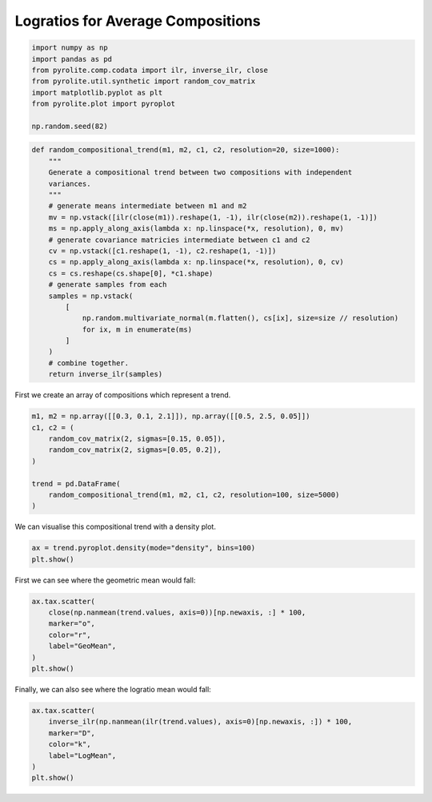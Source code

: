 .. rst-class:: sphx-glr-example-title

.. _sphx_glr_examples_comp_logratios.py:


Logratios for Average Compositions
----------------------------------------


.. code-block:: default

    import numpy as np
    import pandas as pd
    from pyrolite.comp.codata import ilr, inverse_ilr, close
    from pyrolite.util.synthetic import random_cov_matrix
    import matplotlib.pyplot as plt
    from pyrolite.plot import pyroplot

    np.random.seed(82)








.. code-block:: default

    def random_compositional_trend(m1, m2, c1, c2, resolution=20, size=1000):
        """
        Generate a compositional trend between two compositions with independent
        variances.
        """
        # generate means intermediate between m1 and m2
        mv = np.vstack([ilr(close(m1)).reshape(1, -1), ilr(close(m2)).reshape(1, -1)])
        ms = np.apply_along_axis(lambda x: np.linspace(*x, resolution), 0, mv)
        # generate covariance matricies intermediate between c1 and c2
        cv = np.vstack([c1.reshape(1, -1), c2.reshape(1, -1)])
        cs = np.apply_along_axis(lambda x: np.linspace(*x, resolution), 0, cv)
        cs = cs.reshape(cs.shape[0], *c1.shape)
        # generate samples from each
        samples = np.vstack(
            [
                np.random.multivariate_normal(m.flatten(), cs[ix], size=size // resolution)
                for ix, m in enumerate(ms)
            ]
        )
        # combine together.
        return inverse_ilr(samples)







First we create an array of compositions which represent a trend.



.. code-block:: default

    m1, m2 = np.array([[0.3, 0.1, 2.1]]), np.array([[0.5, 2.5, 0.05]])
    c1, c2 = (
        random_cov_matrix(2, sigmas=[0.15, 0.05]),
        random_cov_matrix(2, sigmas=[0.05, 0.2]),
    )

    trend = pd.DataFrame(
        random_compositional_trend(m1, m2, c1, c2, resolution=100, size=5000)
    )







We can visualise this compositional trend with a density plot.



.. code-block:: default

    ax = trend.pyroplot.density(mode="density", bins=100)
    plt.show()



.. image:: /examples/comp/images/sphx_glr_logratios_001.png
    :class: sphx-glr-single-img





First we can see where the geometric mean would fall:



.. code-block:: default

    ax.tax.scatter(
        close(np.nanmean(trend.values, axis=0))[np.newaxis, :] * 100,
        marker="o",
        color="r",
        label="GeoMean",
    )
    plt.show()



.. image:: /examples/comp/images/sphx_glr_logratios_002.png
    :class: sphx-glr-single-img





Finally, we can also see where the logratio mean would fall:



.. code-block:: default

    ax.tax.scatter(
        inverse_ilr(np.nanmean(ilr(trend.values), axis=0)[np.newaxis, :]) * 100,
        marker="D",
        color="k",
        label="LogMean",
    )
    plt.show()



.. image:: /examples/comp/images/sphx_glr_logratios_003.png
    :class: sphx-glr-single-img






.. rst-class:: sphx-glr-timing

   **Total running time of the script:** ( 0 minutes  10.401 seconds)


.. _sphx_glr_download_examples_comp_logratios.py:


.. only :: html

 .. container:: sphx-glr-footer
    :class: sphx-glr-footer-example


  .. container:: binder-badge

    .. image:: https://mybinder.org/badge_logo.svg
      :target: https://mybinder.org/v2/gh/morganjwilliams/pyrolite/develop?filepath=docs/source/examples/comp/logratios.ipynb
      :width: 150 px


  .. container:: sphx-glr-download

     :download:`Download Python source code: logratios.py <logratios.py>`



  .. container:: sphx-glr-download

     :download:`Download Jupyter notebook: logratios.ipynb <logratios.ipynb>`


.. only:: html

 .. rst-class:: sphx-glr-signature

    `Gallery generated by Sphinx-Gallery <https://sphinx-gallery.github.io>`_
